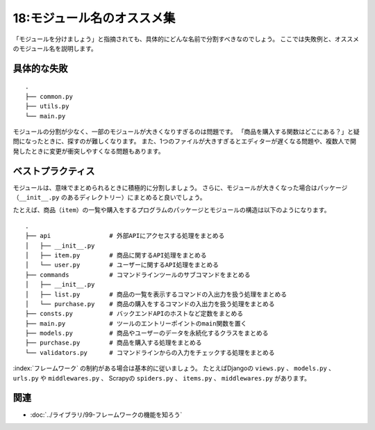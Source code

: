 ===========================
18:モジュール名のオススメ集
===========================

「モジュールを分けましょう」と指摘されても、具体的にどんな名前で分割すべきなのでしょう。
ここでは失敗例と、オススメのモジュール名を説明します。

具体的な失敗
======================

::
   
   .
   ├── common.py
   ├── utils.py
   └── main.py

モジュールの分割が少なく、一部のモジュールが大きくなりすぎるのは問題です。
「商品を購入する関数はどこにある？」と疑問になったときに、探すのが難しくなります。
また、1つのファイルが大きすぎるとエディターが遅くなる問題や、複数人で開発したときに変更が衝突しやすくなる問題もあります。

ベストプラクティス
==================

モジュールは、意味でまとめられるときに積極的に分割しましょう。
さらに、モジュールが大きくなった場合はパッケージ（``__init__.py`` のあるディレクトリー）にまとめると良いでしょう。

たとえば、商品（``item``）の一覧や購入をするプログラムのパッケージとモジュールの構造は以下のようになります。

::

   .
   ├── api                # 外部APIにアクセスする処理をまとめる
   │   ├── __init__.py
   │   ├── item.py        # 商品に関するAPI処理をまとめる
   │   └── user.py        # ユーザーに関するAPI処理をまとめる
   ├── commands           # コマンドラインツールのサブコマンドをまとめる
   │   ├── __init__.py
   │   ├── list.py        # 商品の一覧を表示するコマンドの入出力を扱う処理をまとめる
   │   └── purchase.py    # 商品の購入をするコマンドの入出力を扱う処理をまとめる
   ├── consts.py          # バックエンドAPIのホストなど定数をまとめる
   ├── main.py            # ツールのエントリーポイントのmain関数を置く
   ├── models.py          # 商品やユーザーのデータを永続化するクラスをまとめる
   ├── purchase.py        # 商品を購入する処理をまとめる
   └── validators.py      # コマンドラインからの入力をチェックする処理をまとめる

:index:`フレームワーク` の制約がある場合は基本的に従いましょう。
たとえばDjangoの ``views.py`` 、 ``models.py`` 、 ``urls.py`` や ``middlewares.py`` 、
Scrapyの ``spiders.py`` 、 ``items.py`` 、 ``middlewares.py`` があります。

.. omission::


関連
=========

* :doc:`../ライブラリ/99-フレームワークの機能を知ろう`